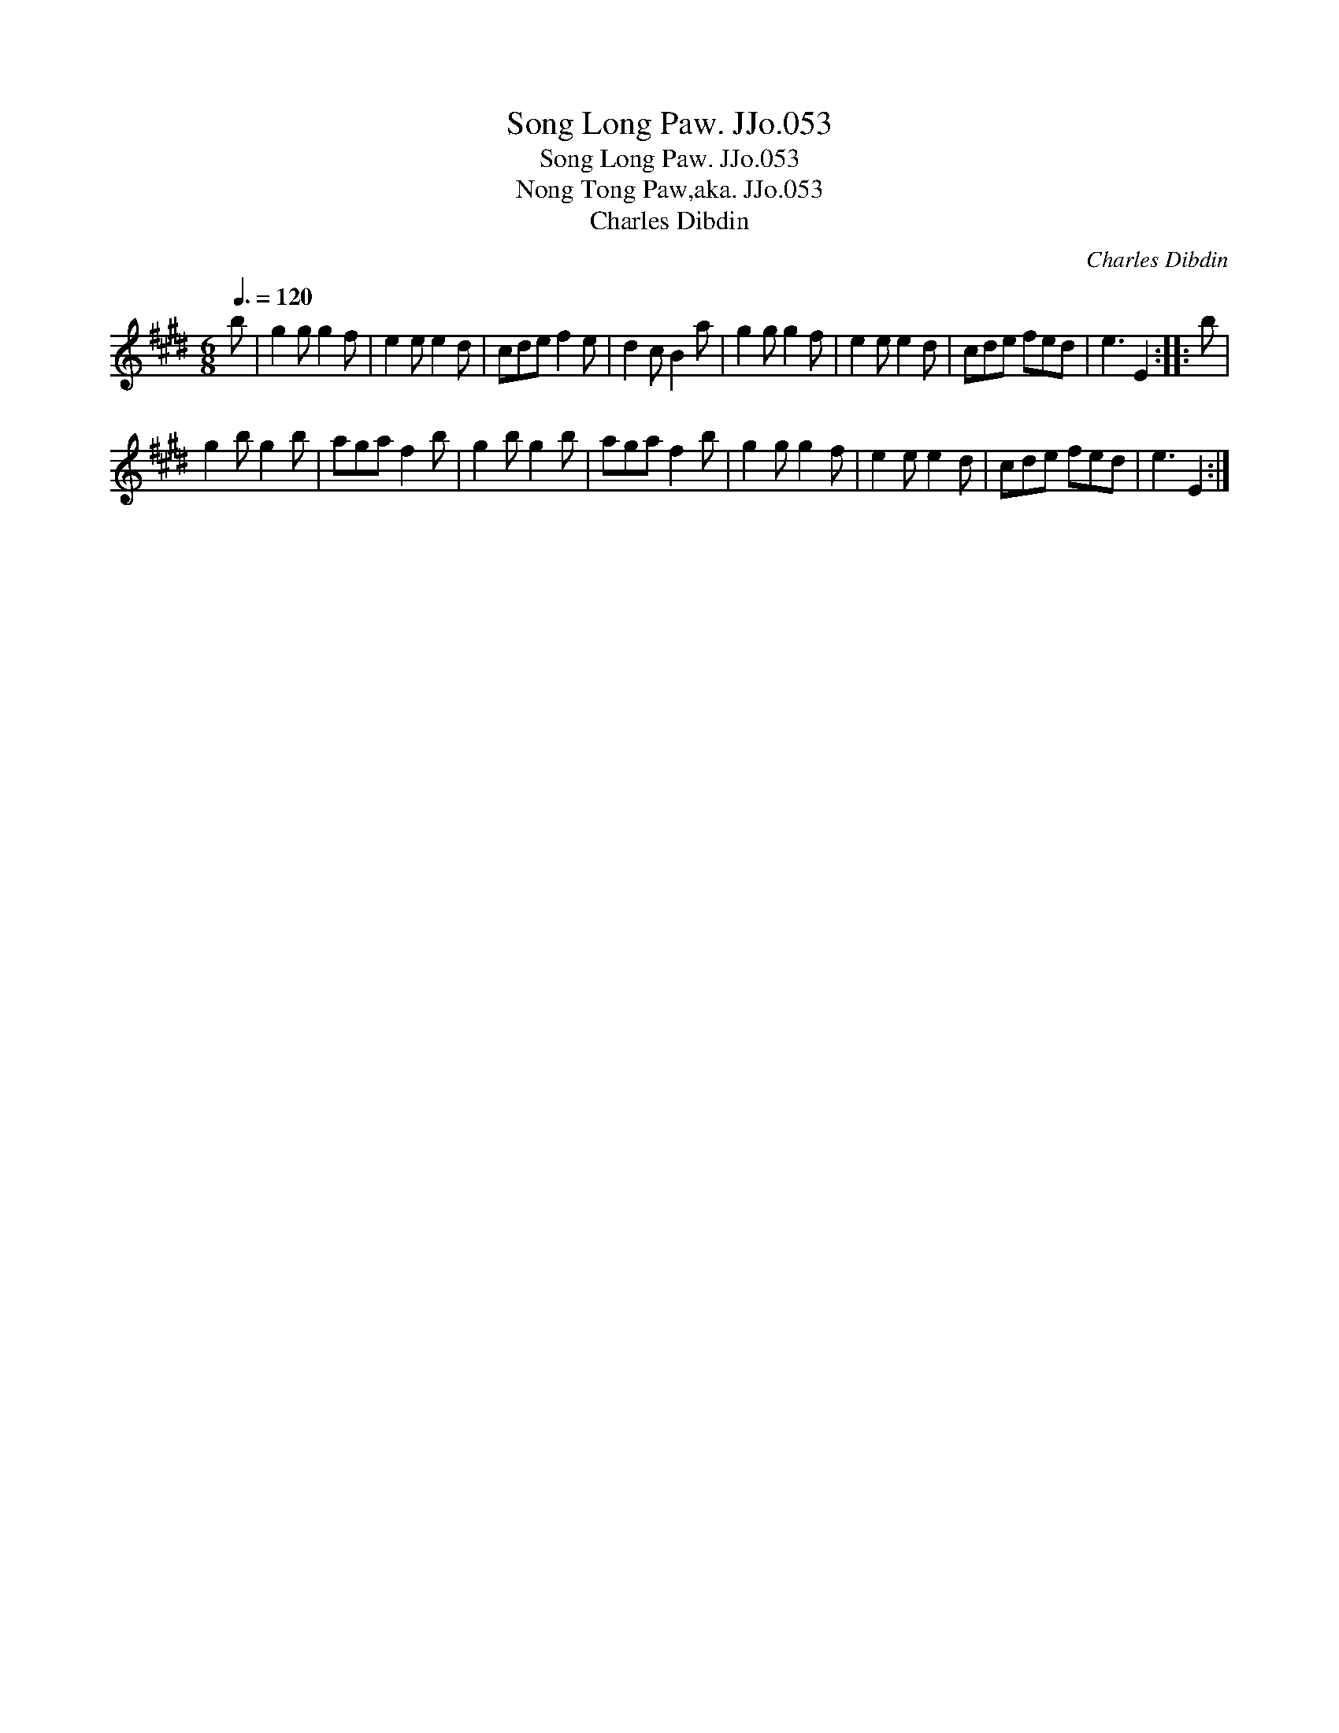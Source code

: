 X:1
T:Song Long Paw. JJo.053
T:Song Long Paw. JJo.053
T:Nong Tong Paw,aka. JJo.053
T:Charles Dibdin
C:Charles Dibdin
L:1/8
Q:3/8=120
M:6/8
K:E
V:1 treble 
V:1
 b | g2 g g2 f | e2 e e2 d | cde f2 e | d2 c B2 a | g2 g g2 f | e2 e e2 d | cde fed | e3 E2 :: b | %10
 g2 b g2 b | aga f2 b | g2 b g2 b | aga f2 b | g2 g g2 f | e2 e e2 d | cde fed | e3 E2 :| %18

